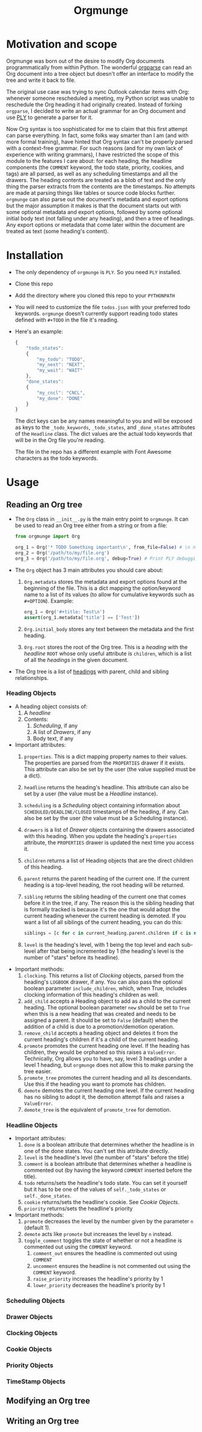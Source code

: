 #+title:Orgmunge

* Motivation and scope
Orgmunge was born out of the desire to modify Org documents
programmatically from within Python. The wonderful [[https://github.com/karlicoss/orgparse][orgparse]] can read
an Org document into a tree object but doesn't offer an interface to
modify the tree and write it back to file.

The original use case was trying to sync Outlook calendar items with
Org: whenever someone rescheduled a meeting, my Python script was
unable to reschedule the Org heading it had originally
created. Instead of forking =orgparse=, I decided to write an actual
grammar for an Org document and use [[https://github.com/dabeaz/ply][PLY]] to generate a parser for it.

Now Org syntax is too sophisticated for me to claim that this first
attempt can parse everything. In fact, some folks way smarter than I
am (and with more formal training), have hinted that Org
syntax can't be properly parsed with a context-free grammar. For such
reasons (and for my own lack of experience with writing grammars), I
have restricted the scope of this module to the features I care about:
for each heading, the headline components (the =COMMENT= keyword, the
todo state, priority, cookies, and tags) are all parsed, as well as
any scheduling timestamps and all the drawers. The heading contents
are treated as a blob of text and the only thing the parser extracts
from the contents are the timestamps. No attempts are made at parsing
things like tables or source code blocks further. =orgmunge= can also
parse out the document's metadata and export options but the major
assumption it makes is that the document starts out with some optional
metadata and export options, followed by some optional initial body
text (not falling under any heading), and then a tree of headings. Any
export options or metadata that come later within the document are
treated as text (some heading's content).
* Installation
- The only dependency of =orgmunge= is =PLY=. So you need =PLY= installed.
- Clone this repo
- Add the directory where you cloned this repo to your =PYTHONPATH=
- You will need to customize the file =todos.json= with your preferred
  todo keywords. =orgmunge= doesn't currently support reading todo
  states defined with =#+TODO= in the file it's reading.
- Here's an example:
  #+begin_src javascript
    {
        "todo_states":
        {
            "my_todo": "TODO",
            "my_next": "NEXT",
            "my_wait": "WAIT"
        },
        "done_states":
        {
            "my_cncl": "CNCL",
            "my_done": "DONE"
        }
    }
  #+end_src
  The dict keys can be any names meaningful to you and will be exposed
  as keys to the =_todo_keywords=, =_todo_states=, and =_done_states= attributes
  of the =Headline= class. The dict values are the actual todo keywords
  that will be in the Org file you're reading.

  The file in the repo has a different example with Font Awesome
  characters as the todo keywords.
* Usage
** Reading an Org tree
- The =Org= class in =__init__.py= is the main entry point to =orgmunge=.
  It can be used to read an Org tree either from a string or from a
  file:
  #+begin_src python
    from orgmunge import Org

    org_1 = Org('* TODO Something important\n', from_file=False) # \n needed to signify end of document
    org_2 = Org('/path/to/my/file.org')
    org_3 = Org('/path/to/my/file.org', debug=True) # Print PLY debugging info
  #+end_src
- The =Org= object has 3 main attributes you should care about:
  1. =Org.metadata= stores the metadata and export options found at the
     beginning of the file. This is a dict mapping the option/keyword
     name to a list of its values (to allow for cumulative keywords
     such as =#+OPTION=). Example:
     #+begin_src python
       org_1 = Org('#+title: Test\n') 
       assert(org_1.metadata['title'] == ['Test'])
     #+end_src
  2. =Org.initial_body= stores any text between the metadata and the
     first heading.
  3. =Org.root= stores the root of the Org tree. This is a [[*Heading Objects][heading]] with
     the [[*Headline Objects][headline]] =ROOT= whose only useful attribute is =children=, which is a
     list of all the [[*Heading Objects][headings]] in the given document.
- The Org tree is a list of [[file:__init__.py::def _classify_headings(self, lst):][headings]] with parent, child and sibling relationships.
*** Heading Objects
- A heading object consists of:
  1. A [[*Headline Objects][headline]] 
  2. Contents:
     1) [[*Scheduling Objects][Scheduling]], if any
     2) A list of [[*Drawer Objects][Drawers]], if any
     3) Body text, if any
- Important attributes:
  1. =properties=. This is a dict mapping property names to their
     values. The properties are parsed from the =PROPERTIES= drawer if
     it exists. This attribute can also be set by the user (the value
     supplied must be a dict).
  2. =headline= returns the heading's headline. This attribute can also
     be set by a user (the value must be a [[*Headline Objects][Headline]] instance).
  3. =scheduling= is a [[*Scheduling Objects][Scheduling]] object containing information about
     =SCHEDULED/DEADLINE/CLOSED= timestamps of the heading, if any. Can
     also be set by the user (the value must be a Scheduling instance).
  4. =drawers= is a list of [[*Drawer Objects][Drawer]] objects containing the drawers
     associated with this heading. When you update the heading's
     =properties= attribute, the =PROPERTIES= drawer is updated the next
     time you access it.
  5. =children= returns a list of Heading objects that are the direct
     children of this heading.
  6. =parent= returns the parent heading of the current one. If the
     current heading is a top-level heading, the root heading will be
     returned.
  7. =sibling= returns the sibling heading of the current one that comes
     before it in the tree, if any. The reason this is the sibling
     heading that is formally tracked is because it's the one that
     would adopt the current heading whenever the current heading is
     demoted. If you want a list of all siblings of the current
     heading, you can do this:
     #+begin_src python
       siblings = [c for c in current_heading.parent.children if c is not current_heading]
     #+end_src
  8. =level= is the heading's level, with 1 being the top level and each
     sub-level after that being incremented by 1 (the heading's level
     is the number of "stars" before its headline).
- Important methods:
  1. =clocking=. This returns a list of [[*Clocking Objects][Clocking]] objects, parsed
     from the heading's =LOGBOOK= drawer, if any. You can also pass the
     optional boolean parameter =include_children=, which, when True,
     includes clocking information of this heading's children as well.
  2. =add_child= accepts a Heading object to add as a child to the
     current heading. The optional boolean parameter =new= should be set
     to =True= when this is a new heading that was created and needs to
     be assigned a parent. It should be set to =False= (default) when
     the addition of a child is due to a promotion/demotion operation.
  3. =remove_child= accepts a heading object and deletes it from the
     current heading's children if it's a child of the current
     heading.
  4. =promote= promotes the current heading one level. If the heading has
     children, they would be orphaned so this raises a
     =ValueError=. Technically, Org allows you to have, say, level 3
     headings under a level 1 heading, but =orgmunge= does not allow
     this to make parsing the tree easier.
  5. =promote_tree= promotes the current heading and all its
     descendants. Use this if the heading you want to promote has
     children.
  6. =demote= demotes the current heading one level. If the current
     heading has no sibling to adopt it, the demotion attempt fails
     and raises a =ValueError=.
  7. =demote_tree= is the equivalent of =promote_tree= for demotion.
*** Headline Objects
- Important attributes:
  1. =done= is a boolean attribute that determines whether the headline
     is in one of the done states. You can't set this attribute directly.
  2. =level= is the headline's level (the number of "stars" before the
     title)
  3. =comment= is a boolean attribute that determines whether a headline
     is commented out (by having the keyword =COMMENT= inserted before
     the title).
  4. =todo= returns/sets the headline's todo state. You can set it
     yourself but it has to be one of the values of =self._todo_states=
     or =self._done_states=.
  5. =cookie= returns/sets the headline's cookie. See [[*Cookie Objects][Cookie Objects]].
  6. =priority= returns/sets the headline's priority
- Important methods:
  1. =promote= decreases the level by the number given by the parameter
     =n= (default 1).
  2. =demote= acts like =promote= but increases the level by =n= instead.
  3. =toggle_comment= toggles the state of whether or not a headline is
     commented out using the =COMMENT= keyword.
     1. =comment_out= ensures the headline is commented out using
        =COMMENT=
     2. =uncomment= ensures the headline is not commented out using the
        =COMMENT= keyword.
     3. =raise_priority= increases the headline's priority by 1
     4. =lower_priority= decreases the headline's priority by 1
*** Scheduling Objects
*** Drawer Objects
*** Clocking Objects
*** Cookie Objects
*** Priority Objects
*** TimeStamp Objects
** Modifying an Org tree
** Writing an Org tree

